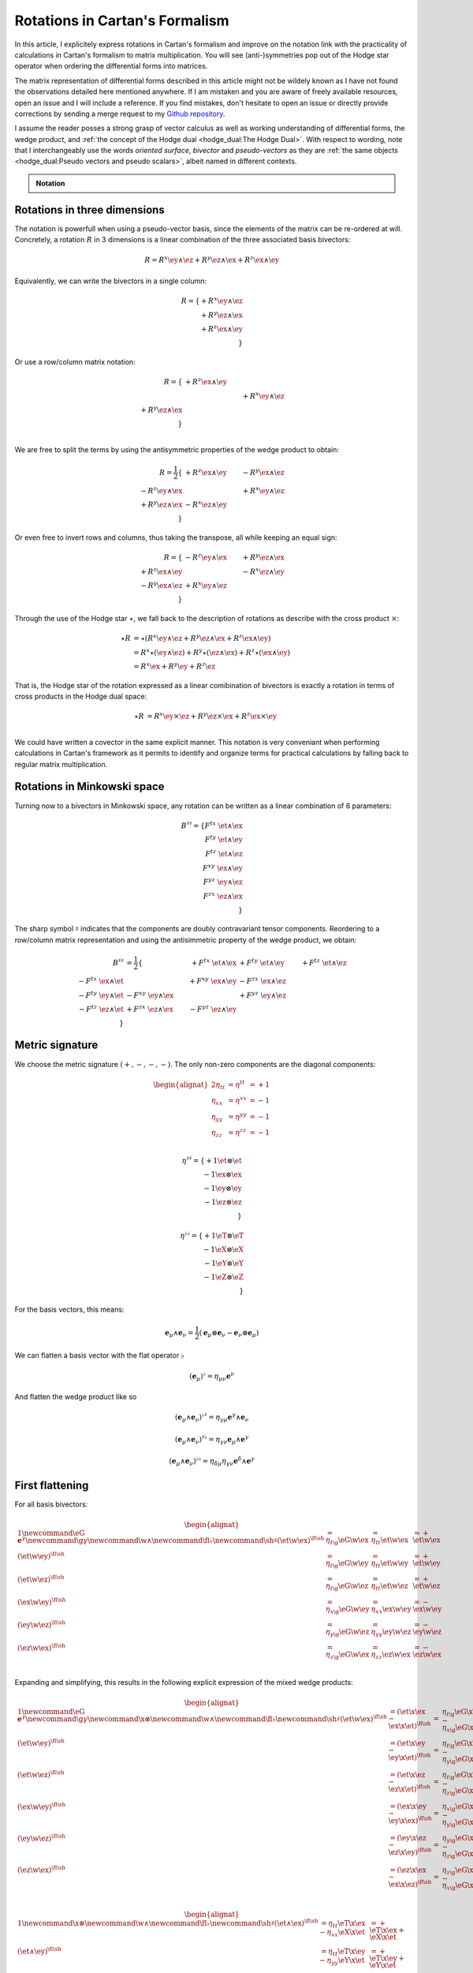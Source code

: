Rotations in Cartan's Formalism
===============================

.. rst-class:: custom-author

   by Stéphane Haussler

In this article, I explicitely express rotations in Cartan's formalism and
improve on the notation link with the practicality of calculations in Cartan's
formalism to matrix multiplication. You will see (anti-)symmetries pop out of
the Hodge star operator when ordering the differential forms into matrices.

The matrix representation of differential forms described in this article might
not be wildely known as I have not found the observations detailed here
mentioned anywhere. If I am mistaken and you are aware of freely available
resources, open an issue and I will include a reference. If you find mistakes,
don't hesitate to open an issue or directly provide corrections by sending a
merge request to my `Github repository
<https://github.com/shaussler/TheoreticalUniverse/>`_.

I assume the reader posses a strong grasp of vector calculus as well as working
understanding of differential forms, the wedge product, and :ref:`the concept
of the Hodge dual <hodge_dual:The Hodge Dual>`. With respect to wording, note
that I interchangeably use the words *oriented surface*, *bivector* and
*pseudo-vectors* as they are :ref:`the same objects <hodge_dual:Pseudo vectors
and pseudo scalars>`, albeit named in different contexts.

.. admonition:: Notation
   :class: dropdown

   .. include:: differential_matrices.rst

Rotations in three dimensions
-----------------------------

.. {{{

The notation is powerfull when using a pseudo-vector basis, since the elements
of the matrix can be re-ordered at will. Concretely, a rotation :math:`R` in 3
dimensions is a linear combination of the three associated basis bivectors:

.. math::

   R = 
   R^{x} \ey \wedge \ez +
   R^{y} \ez \wedge \ex +
   R^{z} \ex \wedge \ey

Equivalently, we can write the bivectors in a single column:

.. math::

   R =
   \{ + R^{x} \ey \wedge \ez \\
      + R^{y} \ez \wedge \ex \\
      + R^{z} \ex \wedge \ey \\
   \}
   
Or use a row/column matrix notation:

.. math::

   R =
   \{                       & +R^{z} \ex \wedge \ey &                       \\
                            &                       & +R^{x} \ey \wedge \ez \\
      +R^{y} \ez \wedge \ex &                       &                       \\
   \} \\

We are free to split the terms by using the antisymmetric properties of the
wedge product to obtain:

.. math::

   R
   = \frac{1}{2}
   \{                       & +R^{z} \ex \wedge \ey & -R^{y} \ex \wedge \ez \\
      -R^{z} \ey \wedge \ex &                       & +R^{x} \ey \wedge \ez \\
      +R^{y} \ez \wedge \ex & -R^{x} \ez \wedge \ey &                       \\
   \}

Or even free to invert rows and columns, thus taking the transpose, all while
keeping an equal sign:

.. math::

   R =
   \{                       & -R^{z} \ey \wedge \ex & +R^{y} \ez \wedge \ex \\
      +R^{z} \ex \wedge \ey &                       & -R^{x} \ez \wedge \ey \\
      -R^{y} \ex \wedge \ez & +R^{x} \ey \wedge \ez &                       \\
   \}

Through the use of the Hodge star :math:`\star`, we fall back to the
description of rotations as describe with the cross product :math:`\times`:

.. math::

   \begin{align*}
   \star R &= \star (
       R^{x} \ey \wedge \ez +
       R^{y} \ez \wedge \ex +
       R^{z} \ex \wedge \ey 
   )\\
   &=
   R^{x} \star (\ey \wedge \ez) +
   R^{y} \star (\ez \wedge \ex) +
   R^{z} \star (\ex \wedge \ey) \\
   &=
   R^{x} \ex +
   R^{y} \ey +
   R^{z} \ez
   \end{align*}

That is, the Hodge star of the rotation expressed as a linear comibination of
bivectors is exactly a rotation in terms of cross products in the Hodge dual
space:

.. math::

   \star R &=
   R^{x} \ey \times \ez +
   R^{y} \ez \times \ex +
   R^{z} \ex \times \ey \\

We could have written a covector in the same explicit manner. This notation is
very conveniant when performing calculations in Cartan's framework as it
permits to identify and organize terms for practical calculations by falling
back to regular matrix multiplication.

.. }}}

Rotations in Minkowski space
----------------------------

.. {{{

Turning now to a bivectors in Minkowski space, any rotation can be written as
a linear combination of 6 parameters:

.. math::

   B^{\sharp\sharp}
   = \{
       F^{tx} \; \et \wedge \ex \\
       F^{ty} \; \et \wedge \ey \\
       F^{tz} \; \et \wedge \ez \\
       F^{xy} \; \ex \wedge \ey \\
       F^{yz} \; \ey \wedge \ez \\
       F^{zx} \; \ez \wedge \ex \\
   \}

The sharp symbol :math:`\sharp` indicates that the components are doubly
contravariant tensor components. Reordering to a row/column matrix
representation and using the antisimmetric property of the wedge product, we
obtain:

.. math::

   \begin{align}
   B^{\sharp\sharp}
   &= \frac{1}{2}
   \{
                             & + F^{tx} \; \et \wedge \ex & +F^{ty} \; \et \wedge \ey & +F^{tz} \; \et \wedge \ez \\ 
   -F^{tx} \; \ex \wedge \et &                            & +F^{xy} \; \ex \wedge \ey & -F^{zx} \; \ex \wedge \ez \\
   -F^{ty} \; \ey \wedge \et & - F^{xy} \; \ey \wedge \ex &                           & +F^{yz} \; \ey \wedge \ez \\
   -F^{tz} \; \ez \wedge \et & + F^{zx} \; \ez \wedge \ex & -F^{yz} \; \ez \wedge \ey &                           \\
   \}
   \end{align}

.. }}}

Metric signature
----------------

.. {{{

We choose the metric signature :math:`(+, -, -, -)`. The only non-zero components
are the diagonal components:

.. math::

   \begin{alignat*}{2}
   \eta_{tt} &= \eta^{tt} &= +1 \\
   \eta_{xx} &= \eta^{xx} &= -1 \\
   \eta_{yy} &= \eta^{yy} &= -1 \\
   \eta_{zz} &= \eta^{zz} &= -1 \\
   \end{alignat*}

.. math::

   \eta^{\sharp\sharp} = 
   \{
       +1 \et \otimes \et \\
       -1 \ex \otimes \ex \\
       -1 \ey \otimes \ey \\
       -1 \ez \otimes \ez \\
   \}

.. math::

   \eta^{\flat\flat} = 
   \{
       +1 \eT \otimes \eT \\
       -1 \eX \otimes \eX \\
       -1 \eY \otimes \eY \\
       -1 \eZ \otimes \eZ \\
   \}

For the basis vectors, this means:
    
.. math::

   \mathbf{e}_\mu \wedge \mathbf{e}_\nu
   = \frac{1}{2}
   (\mathbf{e}_\mu \otimes \mathbf{e}_\nu - \mathbf{e}_\nu \otimes \mathbf{e}_\mu)

We can flatten a basis vector with the flat operator :math:`\flat`

.. math::

   (\mathbf{e}_\mu)^\flat = \eta_{\mu\nu} \mathbf{e}^\nu

And flatten the wedge product like so

.. math::

   (\mathbf{e}_\mu \wedge \mathbf{e}_\nu)^{\flat\sharp}
   = \eta_{\gamma\mu} \mathbf{e}^\gamma \wedge \mathbf{e}_\nu

.. math::

   (\mathbf{e}_\mu \wedge \mathbf{e}_\nu)^{\sharp\flat}
   = \eta_{\gamma\nu} \mathbf{e}_\mu \wedge \mathbf{e}^\gamma

.. math::

   (\mathbf{e}_\mu \wedge \mathbf{e}_\nu)^{\flat\flat}
   = \eta_{\delta\mu} \eta_{\gamma\nu} \mathbf{e}^\delta \wedge \mathbf{e}^\gamma

.. }}}

First flattening
----------------

.. {{{

For all basis bivectors:

.. math::

   \begin{alignat*}{1}
   \newcommand{\eG}{\mathbf{e}^\gamma}
   \newcommand{\g}{\gamma}
   \newcommand{\w}{\wedge}
   \newcommand{\fl}{\flat}
   \newcommand{\sh}{\sharp}
   (\et \w \ex)^{\fl\sh} &= \eta_{t \g} \eG \w \ex &= \eta_{t t} \et \w \ex &= + \et \w \ex \\
   (\et \w \ey)^{\fl\sh} &= \eta_{t \g} \eG \w \ey &= \eta_{t t} \et \w \ey &= + \et \w \ey \\
   (\et \w \ez)^{\fl\sh} &= \eta_{t \g} \eG \w \ez &= \eta_{t t} \et \w \ez &= + \et \w \ez \\
   (\ex \w \ey)^{\fl\sh} &= \eta_{x \g} \eG \w \ey &= \eta_{x x} \ex \w \ey &= - \ex \w \ey \\
   (\ey \w \ez)^{\fl\sh} &= \eta_{y \g} \eG \w \ez &= \eta_{y y} \ey \w \ez &= - \ey \w \ez \\
   (\ez \w \ex)^{\fl\sh} &= \eta_{z \g} \eG \w \ex &= \eta_{z z} \ez \w \ex &= - \ez \w \ex \\
   \end{alignat*}

Expanding and simplifying, this results in the following explicit expression of
the mixed wedge products:

.. math::

   \begin{alignat*}{1}
   \newcommand{\eG}{\mathbf{e}^\gamma}
   \newcommand{\g}{\gamma}
   \newcommand{\x}{\otimes}
   \newcommand{\w}{\wedge}
   \newcommand{\fl}{\flat}
   \newcommand{\sh}{\sharp}
   (\et \w \ex)^{\fl\sh} &= (\et \x \ex - \ex \x \et)^{\fl\sh} &=& \eta_{t \g} \eG \x \ex - \eta_{x \g} \eG \x \et \\
   (\et \w \ey)^{\fl\sh} &= (\et \x \ey - \ey \x \et)^{\fl\sh} &=& \eta_{t \g} \eG \x \ey - \eta_{y \g} \eG \x \et \\
   (\et \w \ez)^{\fl\sh} &= (\et \x \ez - \ez \x \et)^{\fl\sh} &=& \eta_{t \g} \eG \x \ez - \eta_{z \g} \eG \x \et \\
   (\ex \w \ey)^{\fl\sh} &= (\ex \x \ey - \ey \x \ex)^{\fl\sh} &=& \eta_{x \g} \eG \x \ey - \eta_{y \g} \eG \x \ex \\
   (\ey \w \ez)^{\fl\sh} &= (\ey \x \ez - \ez \x \ey)^{\fl\sh} &=& \eta_{y \g} \eG \x \ez - \eta_{z \g} \eG \x \ey \\
   (\ez \w \ex)^{\fl\sh} &= (\ez \x \ex - \ex \x \ez)^{\fl\sh} &=& \eta_{z \g} \eG \x \ex - \eta_{x \g} \eG \x \ez \\
   \end{alignat*}

.. math::

   \begin{alignat*}{1}
   \newcommand{\x}{\otimes}
   \newcommand{\w}{\wedge}
   \newcommand{\fl}{\flat}
   \newcommand{\sh}{\sharp}
   (\et \wedge \ex)^{\fl\sh} &= \eta_{t t} \eT \x \ex - \eta_{x x} \eX \x \et &= + \eT \x \ex + \eX \x \et \\
   (\et \wedge \ey)^{\fl\sh} &= \eta_{t t} \eT \x \ey - \eta_{y y} \eY \x \et &= + \eT \x \ey + \eY \x \et \\
   (\et \wedge \ez)^{\fl\sh} &= \eta_{t t} \eT \x \ez - \eta_{z z} \eZ \x \et &= + \eT \x \ez + \eZ \x \et \\
   (\ex \wedge \ey)^{\fl\sh} &= \eta_{x x} \eX \x \ey - \eta_{y y} \eY \x \ex &= - \eX \x \ey + \eY \x \ex \\
   (\ey \wedge \ez)^{\fl\sh} &= \eta_{y y} \eY \x \ez - \eta_{z z} \eZ \x \ey &= - \eY \x \ez + \eZ \x \ey \\
   (\ez \wedge \ex)^{\fl\sh} &= \eta_{z z} \eZ \x \ex - \eta_{x x} \eX \x \ez &= - \eZ \x \ex + \eX \x \ez \\
   \end{alignat*}

.. math::

   \begin{alignat*}{}
   \eT \wedge \ex &= + \mathbf{e}^t \otimes \ex + \mathbf{e}^x \otimes \et \\
   \eT \wedge \ey &= + \mathbf{e}^t \otimes \ey + \mathbf{e}^y \otimes \et \\
   \eT \wedge \ez &= + \mathbf{e}^t \otimes \ez + \mathbf{e}^z \otimes \et \\
   \eX \wedge \ey &= + \mathbf{e}^x \otimes \ey - \mathbf{e}^y \otimes \ex \\
   \eY \wedge \ez &= + \mathbf{e}^y \otimes \ez - \mathbf{e}^z \otimes \ey \\
   \eZ \wedge \ex &= + \mathbf{e}^z \otimes \ex - \mathbf{e}^x \otimes \ez \\
   \end{alignat*}

From the explicit calculation of the basis elements, we observe the following
properties:

====================== ============
Basis element          Symmetry
====================== ============
:math:`\eT \wedge \ex` Symetric
:math:`\eT \wedge \ey` Symetric
:math:`\eT \wedge \ez` Symetric
:math:`\eX \wedge \ey` Antisymetric
:math:`\eY \wedge \ez` Antisymetric
:math:`\eZ \wedge \ex` Antisymetric
====================== ============

.. }}}

Second flattening
-----------------

.. {{{

For all basis bivectors:

.. math::

   \begin{alignat*}{1}
   (\et \wedge \ex)^{\sharp\flat} &=&& \eta_{x \gamma} \et \wedge \mathbf{e}^\gamma &=&& \eta_{x x} \et \wedge \eX &=&& - \et \wedge \eX \\
   (\et \wedge \ey)^{\sharp\flat} &=&& \eta_{y \gamma} \et \wedge \mathbf{e}^\gamma &=&& \eta_{y y} \et \wedge \eY &=&& - \et \wedge \eY \\
   (\et \wedge \ez)^{\sharp\flat} &=&& \eta_{z \gamma} \et \wedge \mathbf{e}^\gamma &=&& \eta_{z z} \et \wedge \eZ &=&& - \et \wedge \eZ \\
   (\ex \wedge \ey)^{\sharp\flat} &=&& \eta_{y \gamma} \ex \wedge \mathbf{e}^\gamma &=&& \eta_{y y} \ex \wedge \eY &=&& - \ex \wedge \eY \\
   (\ey \wedge \ez)^{\sharp\flat} &=&& \eta_{z \gamma} \ey \wedge \mathbf{e}^\gamma &=&& \eta_{z z} \ey \wedge \eZ &=&& - \ey \wedge \eZ \\
   (\ez \wedge \ex)^{\sharp\flat} &=&& \eta_{x \gamma} \ez \wedge \mathbf{e}^\gamma &=&& \eta_{x x} \ez \wedge \eX &=&& - \ez \wedge \eX \\
   \end{alignat*}

Expanding and simplifying, this results in the following explicit expression of
the mixed wedge products:

.. math::

   \begin{alignat*}{1}
   (\et \wedge \ex)^{\sharp\flat} &= (\et \otimes \ex - \ex \otimes \et)^{\sharp\sharp} &=& \eta_{x \gamma} \et \otimes \mathbf{e}^\gamma - \eta_{t \gamma} \ex \otimes \mathbf{e}^\gamma \\
   (\et \wedge \ey)^{\sharp\flat} &= (\et \otimes \ey - \ey \otimes \et)^{\sharp\sharp} &=& \eta_{y \gamma} \et \otimes \mathbf{e}^\gamma - \eta_{t \gamma} \ey \otimes \mathbf{e}^\gamma \\
   (\et \wedge \ez)^{\sharp\flat} &= (\et \otimes \ez - \ez \otimes \et)^{\sharp\sharp} &=& \eta_{z \gamma} \et \otimes \mathbf{e}^\gamma - \eta_{t \gamma} \ez \otimes \mathbf{e}^\gamma \\
   (\ex \wedge \ey)^{\sharp\flat} &= (\ex \otimes \ey - \ey \otimes \ex)^{\sharp\sharp} &=& \eta_{y \gamma} \ex \otimes \mathbf{e}^\gamma - \eta_{x \gamma} \ey \otimes \mathbf{e}^\gamma \\
   (\ey \wedge \ez)^{\sharp\flat} &= (\ey \otimes \ez - \ez \otimes \ey)^{\sharp\sharp} &=& \eta_{z \gamma} \ey \otimes \mathbf{e}^\gamma - \eta_{y \gamma} \ez \otimes \mathbf{e}^\gamma \\
   (\ez \wedge \ex)^{\sharp\flat} &= (\ez \otimes \ex - \ex \otimes \ez)^{\sharp\sharp} &=& \eta_{x \gamma} \ez \otimes \mathbf{e}^\gamma - \eta_{z \gamma} \ex \otimes \mathbf{e}^\gamma \\
   \end{alignat*}

.. math::

   \begin{alignat*}{1}
   (\et \wedge \ex)^{\flat\sharp} &= \eta_{x x} \mathbf{e}^t \otimes \ex - \eta_{t t} \mathbf{e}^x \otimes \et &= - \mathbf{e}^t \otimes \ex - \mathbf{e}^x \otimes \et \\
   (\et \wedge \ey)^{\flat\sharp} &= \eta_{y y} \mathbf{e}^t \otimes \ey - \eta_{t t} \mathbf{e}^y \otimes \et &= - \mathbf{e}^t \otimes \ey - \mathbf{e}^y \otimes \et \\
   (\et \wedge \ez)^{\flat\sharp} &= \eta_{z z} \mathbf{e}^t \otimes \ez - \eta_{t t} \mathbf{e}^z \otimes \et &= - \mathbf{e}^t \otimes \ez - \mathbf{e}^z \otimes \et \\
   (\ex \wedge \ey)^{\flat\sharp} &= \eta_{y y} \mathbf{e}^x \otimes \ey - \eta_{x x} \mathbf{e}^y \otimes \ex &= - \mathbf{e}^x \otimes \ey + \mathbf{e}^y \otimes \ex \\
   (\ey \wedge \ez)^{\flat\sharp} &= \eta_{z z} \mathbf{e}^y \otimes \ez - \eta_{y y} \mathbf{e}^z \otimes \ey &= - \mathbf{e}^y \otimes \ez + \mathbf{e}^z \otimes \ey \\
   (\ez \wedge \ex)^{\flat\sharp} &= \eta_{x x} \mathbf{e}^z \otimes \ex - \eta_{z z} \mathbf{e}^x \otimes \ez &= - \mathbf{e}^z \otimes \ex + \mathbf{e}^x \otimes \ez \\
   \end{alignat*}

.. math::

   \begin{alignat*}{1}
   \et \wedge \eX &= + \mathbf{e}^t \otimes \ex + \mathbf{e}^x \otimes \et \\
   \et \wedge \eY &= + \mathbf{e}^t \otimes \ey + \mathbf{e}^y \otimes \et \\
   \et \wedge \eZ &= + \mathbf{e}^t \otimes \ez + \mathbf{e}^z \otimes \et \\
   \ex \wedge \eY &= + \mathbf{e}^x \otimes \ey - \mathbf{e}^y \otimes \ex \\
   \ey \wedge \eZ &= + \mathbf{e}^y \otimes \ez - \mathbf{e}^z \otimes \ey \\
   \ez \wedge \eX &= + \mathbf{e}^z \otimes \ex - \mathbf{e}^x \otimes \ez \\
   \end{alignat*}

From the explicit calculation of the basis elements, we observe the following
properties:

====================== ============
Basis element          Symmetry
====================== ============
:math:`\et \wedge \eX` Symetric
:math:`\et \wedge \eY` Symetric
:math:`\et \wedge \eZ` Symetric
:math:`\ex \wedge \eY` Antisymetric
:math:`\ey \wedge \eZ` Antisymetric
:math:`\ez \wedge \eX` Antisymetric
====================== ============

.. }}}

Raising the Indices Version 1
-----------------------------

.. {{{

In this section, I raise the indice using the free matrix notaion. The mixed
tensor is obtained by applying the flatternig operator :math:`\flat`:

.. math::

   \begin{align*}
   B^{\sharp\flat}
   &= \{
       F^{tx} \; \et \wedge \ex \\
       F^{ty} \; \et \wedge \ey \\
       F^{tz} \; \et \wedge \ez \\
       F^{xy} \; \ex \wedge \ey \\
       F^{yz} \; \ey \wedge \ez \\
       F^{zx} \; \ez \wedge \ex \\
   \}^{\sharp\flat}
   = \{
       F^{tx} \; (\et \wedge \eX)^{\sharp\flat} \\
       F^{ty} \; (\et \wedge \eY)^{\sharp\flat} \\
       F^{tz} \; (\et \wedge \eZ)^{\sharp\flat} \\
       F^{xy} \; (\ex \wedge \eY)^{\sharp\flat} \\
       F^{yz} \; (\ey \wedge \eZ)^{\sharp\flat} \\
       F^{zx} \; (\ez \wedge \eX)^{\sharp\flat} \\
   \}
   = \{
       F^{tx} \; \eta_{x \gamma} \et \wedge \mathbf{e}^\gamma \\
       F^{ty} \; \eta_{y \gamma} \et \wedge \mathbf{e}^\gamma \\
       F^{tz} \; \eta_{z \gamma} \et \wedge \mathbf{e}^\gamma \\
       F^{xy} \; \eta_{y \gamma} \ex \wedge \mathbf{e}^\gamma \\
       F^{yz} \; \eta_{z \gamma} \ey \wedge \mathbf{e}^\gamma \\
       F^{zx} \; \eta_{x \gamma} \ez \wedge \mathbf{e}^\gamma \\
   \} \\
   &= \{
       F^{tx} \; \eta_{x x} \et \wedge \eX \\
       F^{ty} \; \eta_{y y} \et \wedge \eY \\
       F^{tz} \; \eta_{z z} \et \wedge \eZ \\
       F^{xy} \; \eta_{y y} \ex \wedge \eY \\
       F^{yz} \; \eta_{z z} \ey \wedge \eZ \\
       F^{zx} \; \eta_{x x} \ez \wedge \eX \\
   \}
   = \{
       - F^{tx} \; \et \wedge \eX \\
       - F^{ty} \; \et \wedge \eY \\
       - F^{tz} \; \et \wedge \eZ \\
       - F^{xy} \; \ex \wedge \eY \\
       - F^{yz} \; \ey \wedge \eZ \\
       - F^{zx} \; \ez \wedge \eX \\
   \}
   \end{align*}

Taking into account the symetric property of :math:`\et \wedge \eX`, :math:`\et
\wedge \eY`, and :math:`\et \wedge \eZ`, as well the antisymetric property of
:math:`\ex \wedge \eY`, :math:`\ey \wedge \eZ`, and :math:`\ez \wedge \eX`
demonstrated above, this results in:

.. math::

   \begin{align}
   B^{\sharp\flat}
   &= \frac{1}{2} \{
                                 & - F^t{}^x \; \et \wedge \eX & - F^t{}^y \; \et \wedge \eY & - F^t{}^z \; \et \wedge \eZ \\ 
     - F^t{}^x \; \ex \wedge \eT &                             & - F^x{}^y \; \ex \wedge \eY & + F^z{}^x \; \ex \wedge \eZ \\
     - F^t{}^y \; \ey \wedge \eT & + F^x{}^y \; \ey \wedge \eX &                             & - F^y{}^z \; \ey \wedge \eZ \\
     - F^t{}^z \; \ez \wedge \eT & - F^z{}^x \; \ez \wedge \eX & + F^y{}^z \; \ez \wedge \eY &                             \\
   \}
   \end{align}

.. }}}

Raising the indices Version 2
-----------------------------

.. {{{

We can and raise the indices by applying the Minkowski metric to each
components. This calculation can be performed in abstract index notation using
Einstein's summation convention. The following symmetries greatly simplify the
calculations:

* All off-diagonal terms of the minkowski metric are zero
* All diagonal terms of the rotation tensor are zero
* The doubly contravariant rotation tensor is antisymmetric: :math:`F^{\mu\nu}
  = -F^{\nu\mu}`

With :math:`F^{tt}=0`, as well as :math:`\eta^{tx}=0`,
:math:`\eta^{ty}=0`:math:`\eta^{tz}=0`, we expand and obtain:

.. math::

   \begin{alignat*}{3}
   F^t{}_x &= F^{t\gamma} \eta_{\gamma x} &= F^{tx} \eta_{xx} &= -F^{tx} \\
   F^t{}_y &= F^{t\gamma} \eta_{\gamma y} &= F^{ty} \eta_{yy} &= -F^{ty} \\
   F^t{}_z &= F^{t\gamma} \eta_{\gamma z} &= F^{tz} \eta_{zz} &= -F^{tz} \\
   \end{alignat*}

With :math:`F^{xx}=F^{yy}=F^{zz}=0`, :math:`F^{\mu\nu}=-F^{\nu\mu}`, as well as
:math:`\eta^{tx}=0`, :math:`\eta^{ty}=0`:math:`\eta^{tz}=0`, we expand and
obtain:

.. math::

   \begin{alignat*}{3}
   F^x{}_t &= F^{x\gamma} \eta_{\gamma t} &= F^{xt} \eta_{tt} &= -F^{tx} \\
   F^y{}_t &= F^{y\gamma} \eta_{\gamma t} &= F^{yt} \eta_{tt} &= -F^{ty} \\
   F^z{}_t &= F^{z\gamma} \eta_{\gamma t} &= F^{zt} \eta_{tt} &= -F^{tz} \\
   \end{alignat*}

In the same manner, we get:

.. math::

   \begin{alignat}{2}
   F^x{}_y &= F^{x\gamma} \eta_{\gamma y} &= F^{xy} \eta_{yy} &= -F^{xy} \\
   F^y{}_z &= F^{y\gamma} \eta_{\gamma z} &= F^{yz} \eta_{zz} &= -F^{yz} \\
   F^z{}_x &= F^{z\gamma} \eta_{\gamma x} &= F^{zx} \eta_{xx} &= -F^{zx} \\
   \end{alignat}

We have a mixed tensor of Rank two with the form:

.. math::

   \begin{align}
   B^{\sharp\flat}
   &= \frac{1}{2} \{
       F^t{}_t \; \et \wedge \eT & F^t{}_x \; \et \wedge \eX & F^t{}_y \; \et \wedge \eY & F^t{}_z \; \et \wedge \eZ \\ 
       F^x{}_t \; \ex \wedge \eT & F^x{}_x \; \ex \wedge \eX & F^x{}_y \; \ex \wedge \eY & F^x{}_z \; \ex \wedge \eZ \\
       F^y{}_t \; \ey \wedge \eT & F^y{}_x \; \ey \wedge \eX & F^y{}_y \; \ey \wedge \eY & F^y{}_z \; \ey \wedge \eZ \\
       F^z{}_t \; \ez \wedge \eT & F^z{}_x \; \ez \wedge \eX & F^z{}_y \; \ez \wedge \eY & F^z{}_z \; \ez \wedge \eZ \\
   \}
   \end{align}

All diagonal components are zero since:

.. math::

   \mathbf{e}_\mu \wedge \mathbf{e}^\mu
   = \frac{1}{2}
   (\mathbf{e}_\mu \otimes \mathbf{e}^\mu - \mathbf{e}_\mu \otimes \mathbf{e}^\mu)
   =0

This result in:

.. math::

   \begin{align}
   B^{\sharp\flat}
   &= \frac{1}{2} \{
                                 & F^t{}_x \; \et \wedge \eX & F^t{}_y \; \et \wedge \eY & F^t{}_z \; \et \wedge \eZ \\ 
       F^x{}_t \; \ex \wedge \eT &                           & F^x{}_y \; \ex \wedge \eY & F^x{}_z \; \ex \wedge \eZ \\
       F^y{}_t \; \ey \wedge \eT & F^y{}_x \; \ey \wedge \eX &                           & F^y{}_z \; \ey \wedge \eZ \\
       F^z{}_t \; \ez \wedge \eT & F^z{}_x \; \ez \wedge \eX & F^z{}_y \; \ez \wedge \eY &                           \\
   \}
   \end{align}

Further expanding all coefficients, we obtain:

.. math::

   \begin{align}
   B^{\sharp\flat}
   &= \frac{1}{2} \{
                                                    & F^{t\gamma}\eta_{\gamma x} \; \et \wedge \eX & F^{t\gamma}\eta_{\gamma y} \; \et \wedge \eY & F^{t\gamma}\eta_{\gamma z} \; \et \wedge \eZ \\ 
      F^{x\gamma} \eta_{\gamma t} \; \ex \wedge \eT &                                              & F^{x\gamma}\eta_{\gamma y} \; \ex \wedge \eY & F^{x\gamma}\eta_{\gamma z} \; \ex \wedge \eZ \\
      F^{y\gamma} \eta_{\gamma t} \; \ey \wedge \eT & F^{y\gamma}\eta_{\gamma x} \; \ey \wedge \eX &                                              & F^{y\gamma}\eta_{\gamma z} \; \ey \wedge \eZ \\
      F^{z\gamma} \eta_{\gamma t} \; \ez \wedge \eT & F^{z\gamma}\eta_{\gamma_x} \; \ez \wedge \eX & F^{z\gamma}\eta_{\gamma y} \; \ez \wedge \eY &                                              \\
   \}
   \end{align}

Since only the diagonal elements of the metric tensor are non-zero:

.. math::

   \begin{align}
   B^{\sharp\flat}
   &= \frac{1}{2} \{
                                         & F^{tx}\eta_{xx} \; \et \wedge \eX & F^{ty}\eta_{yy} \; \et \wedge \eY & F^{tz}\eta_{zz} \; \et \wedge \eZ \\ 
      F^{xt} \eta_{tt} \; \ex \wedge \eT &                                   & F^{xy}\eta_{yy} \; \ex \wedge \eY & F^{xz}\eta_{zz} \; \ex \wedge \eZ \\
      F^{yt} \eta_{tt} \; \ey \wedge \eT & F^{yx}\eta_{xx} \; \ey \wedge \eX &                                   & F^{yz}\eta_{zz} \; \ey \wedge \eZ \\
      F^{zt} \eta_{tt} \; \ez \wedge \eT & F^{zx}\eta_{xx} \; \ez \wedge \eX & F^{zy}\eta_{yy} \; \ez \wedge \eY &                                   \\
   \}
   \end{align}

This elements of the Minkowski metric are replaced by their numerical values:

.. math::

   \begin{align}
   B^{\sharp\flat}
   &= \frac{1}{2} \{
                                 & - F^{tx} \; \et \wedge \eX & - F^{ty} \; \et \wedge \eY & - F^{tz} \; \et \wedge \eZ \\ 
      + F^{xt} \; \ex \wedge \eT &                            & - F^{xy} \; \ex \wedge \eY & - F^{xz} \; \ex \wedge \eZ \\
      + F^{yt} \; \ey \wedge \eT & - F^{yx} \; \ey \wedge \eX &                            & - F^{yz} \; \ey \wedge \eZ \\
      + F^{zt} \; \ez \wedge \eT & - F^{zx} \; \ez \wedge \eX & - F^{zy} \; \ez \wedge \eY &                          \\
   \}
   \end{align}

The antisymetric properties of the components of the double contravariant
rotation tensors permit to simplify and conclude:

.. math::

   \begin{align}
   B^{\sharp\flat}
   &= \frac{1}{2} \{
                                 & - F^{tx} \; \et \wedge \eX & - F^{ty} \; \et \wedge \eY & - F^{tz} \; \et \wedge \eZ \\ 
      - F^{tx} \; \ex \wedge \eT &                            & - F^{xy} \; \ex \wedge \eY & + F^{zx} \; \ex \wedge \eZ \\
      - F^{ty} \; \ey \wedge \eT & + F^{xy} \; \ey \wedge \eX &                            & - F^{yz} \; \ey \wedge \eZ \\
      - F^{tz} \; \ez \wedge \eT & - F^{zx} \; \ez \wedge \eX & + F^{yz} \; \ez \wedge \eY &                          \\
   \}
   \end{align}


.. }}}

